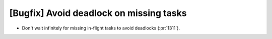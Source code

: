 [Bugfix] Avoid deadlock on missing tasks
========================================

* Don't wait infinitely for missing in-flight tasks to avoid deadlocks (:pr:`1311`).
